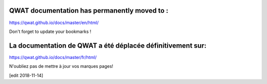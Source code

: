 .. qwat_dictionary documentation master file, created by
   sphinx-quickstart on Sun Feb 12 17:11:03 2012.
   You can adapt this file completely to your liking, but it should at least
   contain the root `toctree` directive.

QWAT documentation has permanently moved to :
#############################################

https://qwat.github.io/docs/master/en/html/

Don't forget to update your bookmarks !

La documentation de QWAT a été déplacée définitivement sur: 
###########################################################

https://qwat.github.io/docs/master/fr/html/

N'oubliez pas de mettre à jour vos marques pages!

[edit 2018-11-14]


